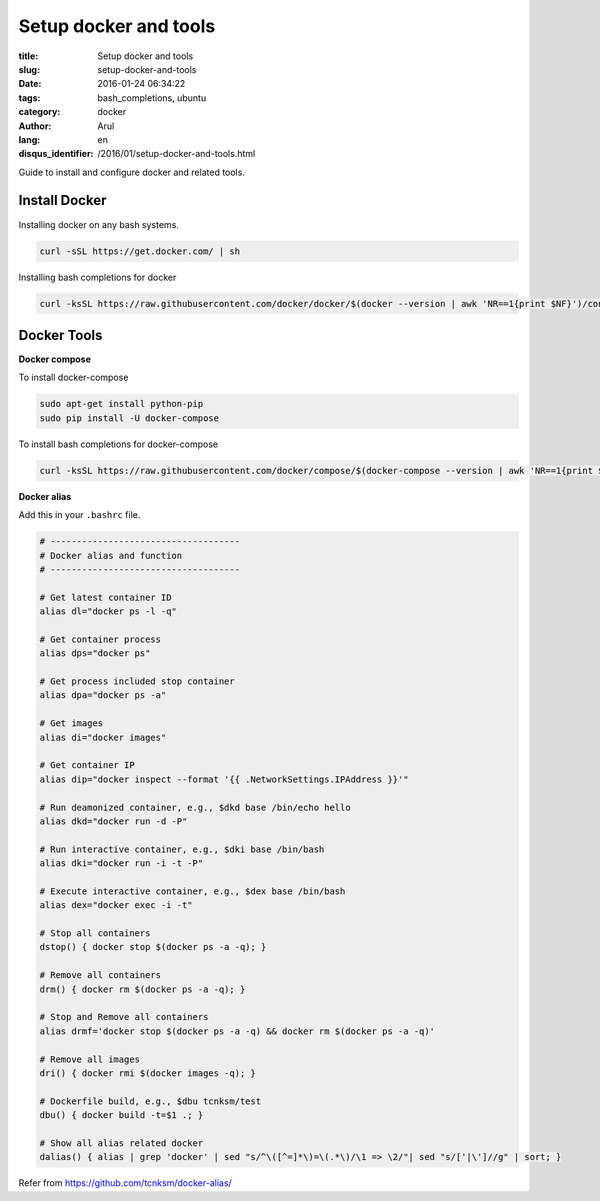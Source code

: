 Setup docker and tools
######################

:title: Setup docker and tools
:slug: setup-docker-and-tools
:date: 2016-01-24 06:34:22
:tags: bash_completions, ubuntu
:category: docker
:author: Arul
:lang: en
:disqus_identifier: /2016/01/setup-docker-and-tools.html


Guide to install and configure docker and related tools.

Install Docker
--------------

Installing docker on any bash systems.

.. code-block:: bash

  curl -sSL https://get.docker.com/ | sh

Installing bash completions for docker

.. code-block:: bash

  curl -ksSL https://raw.githubusercontent.com/docker/docker/$(docker --version | awk 'NR==1{print $NF}')/contrib/completion/bash/docker |sudo tee /etc/bash_completion.d/docker

Docker Tools
------------

**Docker compose**

To install docker-compose

.. code-block:: bash

  sudo apt-get install python-pip
  sudo pip install -U docker-compose

To install bash completions for docker-compose

.. code-block:: bash

  curl -ksSL https://raw.githubusercontent.com/docker/compose/$(docker-compose --version | awk 'NR==1{print $NF}')/contrib/completion/bash/docker-compose |sudo tee /etc/bash_completion.d/docker-compose


**Docker alias**

Add this in your ``.bashrc`` file.

.. code-block:: bash

  # ------------------------------------
  # Docker alias and function
  # ------------------------------------

  # Get latest container ID
  alias dl="docker ps -l -q"

  # Get container process
  alias dps="docker ps"

  # Get process included stop container
  alias dpa="docker ps -a"

  # Get images
  alias di="docker images"

  # Get container IP
  alias dip="docker inspect --format '{{ .NetworkSettings.IPAddress }}'"

  # Run deamonized container, e.g., $dkd base /bin/echo hello
  alias dkd="docker run -d -P"

  # Run interactive container, e.g., $dki base /bin/bash
  alias dki="docker run -i -t -P"

  # Execute interactive container, e.g., $dex base /bin/bash
  alias dex="docker exec -i -t"

  # Stop all containers
  dstop() { docker stop $(docker ps -a -q); }

  # Remove all containers
  drm() { docker rm $(docker ps -a -q); }

  # Stop and Remove all containers
  alias drmf='docker stop $(docker ps -a -q) && docker rm $(docker ps -a -q)'

  # Remove all images
  dri() { docker rmi $(docker images -q); }

  # Dockerfile build, e.g., $dbu tcnksm/test
  dbu() { docker build -t=$1 .; }

  # Show all alias related docker
  dalias() { alias | grep 'docker' | sed "s/^\([^=]*\)=\(.*\)/\1 => \2/"| sed "s/['|\']//g" | sort; }



Refer from https://github.com/tcnksm/docker-alias/
